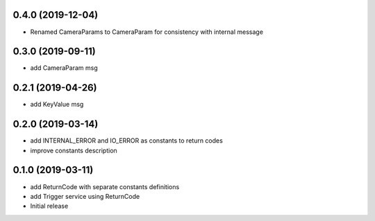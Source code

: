 0.4.0 (2019-12-04)
------------------

* Renamed CameraParams to CameraParam for consistency with internal message

0.3.0 (2019-09-11)
------------------

* add CameraParam msg

0.2.1 (2019-04-26)
------------------

* add KeyValue msg

0.2.0 (2019-03-14)
------------------

* add INTERNAL_ERROR and IO_ERROR as constants to return codes
* improve constants description

0.1.0 (2019-03-11)
------------------

* add ReturnCode with separate constants definitions
* add Trigger service using ReturnCode
* Initial release
